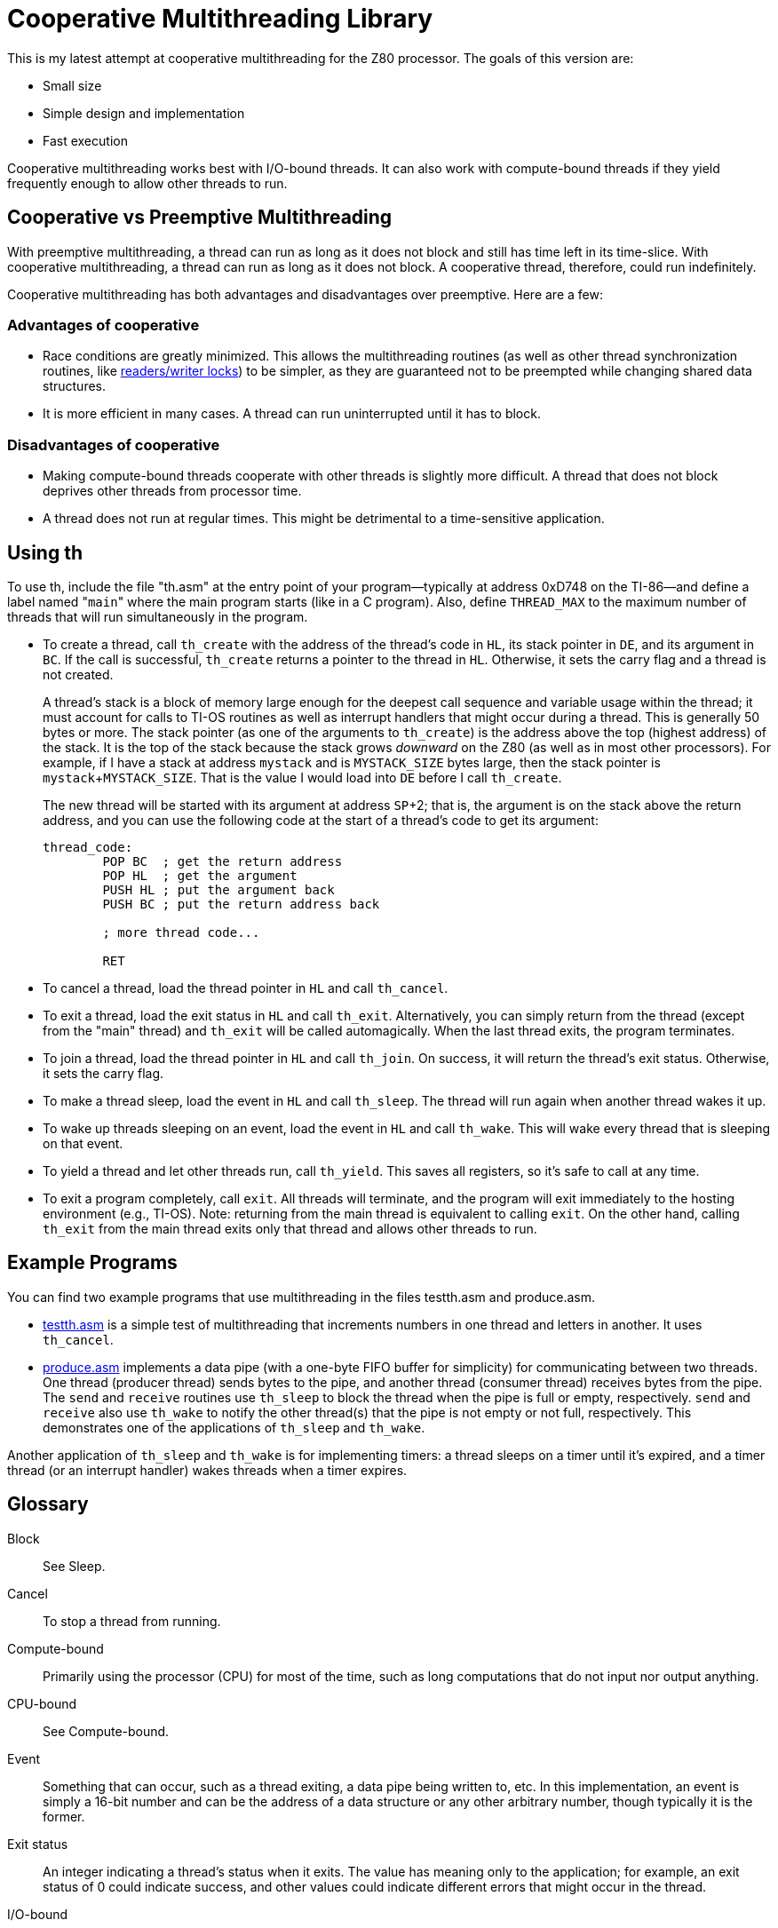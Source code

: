 = Cooperative Multithreading Library

This is my latest attempt at cooperative multithreading for the Z80 processor. The goals of this version are:

* Small size
* Simple design and implementation
* Fast execution

Cooperative multithreading works best with I/O-bound threads. It can also work with compute-bound threads if they yield frequently enough to allow other threads to run.

== Cooperative vs Preemptive Multithreading

With preemptive multithreading, a thread can run as long as it does not block and still has time left in its time-slice. With cooperative multithreading, a thread can run as long as it does not block. A cooperative thread, therefore, could run indefinitely.

Cooperative multithreading has both advantages and disadvantages over preemptive. Here are a few:

=== Advantages of cooperative

* Race conditions are greatly minimized. This allows the multithreading routines (as well as other thread synchronization routines, like link:rwlock.adoc[readers/writer locks]) to be simpler, as they are guaranteed not to be preempted while changing shared data structures.
* It is more efficient in many cases. A thread can run uninterrupted until it has to block.

=== Disadvantages of cooperative

* Making compute-bound threads cooperate with other threads is slightly more difficult. A thread that does not block deprives other threads from processor time.
* A thread does not run at regular times. This might be detrimental to a time-sensitive application.

== Using th

To use th, include the file "th.asm" at the entry point of your program&mdash;typically at address 0xD748 on the TI-86&mdash;and define a label named "[.ident]``main``" where the main program starts (like in a C program). Also, define [.const]``THREAD_MAX`` to the maximum number of threads that will run simultaneously in the program.

* To create a thread, call [.ident]``th_create`` with the address of the thread's code in [.reg]``HL``, its stack pointer in [.reg]``DE``, and its argument in [.reg]``BC``. If the call is successful, [.ident]``th_create`` returns a pointer to the thread in [.reg]``HL``. Otherwise, it sets the carry flag and a thread is not created.
+
A thread's stack is a block of memory large enough for the deepest call sequence and variable usage within the thread; it must account for calls to TI-OS routines as well as interrupt handlers that might occur during a thread. This is generally 50 bytes or more. The stack pointer (as one of the arguments to [.ident]``th_create``) is the address above the top (highest address) of the stack. It is the top of the stack because the stack grows _downward_ on the Z80 (as well as in most other processors). For example, if I have a stack at address [.ident]``mystack`` and is [.ident]``MYSTACK_SIZE`` bytes large, then the stack pointer is [.ident]``mystack``+[.ident]``MYSTACK_SIZE``. That is the value I would load into [.reg]``DE`` before I call [.ident]``th_create``.
+
The new thread will be started with its argument at address [.reg]``SP``+2; that is, the argument is on the stack above the return address, and you can use the following code at the start of a thread's code to get its argument:
+
[source,asm]
----
thread_code:
	POP BC  ; get the return address
	POP HL  ; get the argument
	PUSH HL ; put the argument back
	PUSH BC ; put the return address back

	; more thread code...

	RET
----

* To cancel a thread, load the thread pointer in [.reg]``HL`` and call [.ident]``th_cancel``.

* To exit a thread, load the exit status in [.reg]``HL`` and call [.ident]``th_exit``. Alternatively, you can simply return from the thread (except from the "main" thread) and [.ident]``th_exit`` will be called automagically. When the last thread exits, the program terminates.

* To join a thread, load the thread pointer in [.reg]``HL`` and call [.ident]``th_join``. On success, it will return the thread's exit status. Otherwise, it sets the carry flag.

* To make a thread sleep, load the event in [.reg]``HL`` and call [.ident]``th_sleep``. The thread will run again when another thread wakes it up.

* To wake up threads sleeping on an event, load the event in [.reg]``HL`` and call [.ident]``th_wake``. This will wake every thread that is sleeping on that event.

* To yield a thread and let other threads run, call [.ident]``th_yield``. This saves all registers, so it's safe to call at any time.

* To exit a program completely, call [.ident]``exit``. All threads will terminate, and the program will exit immediately to the hosting environment (e.g., TI-OS). Note: returning from the main thread is equivalent to calling [.ident]``exit``. On the other hand, calling [.ident]``th_exit`` from the main thread exits only that thread and allows other threads to run.

== Example Programs

You can find two example programs that use multithreading in the files testth.asm and produce.asm.

* link:../testth.asm[testth.asm] is a simple test of multithreading that increments numbers in one thread and letters in another. It uses [.ident]``th_cancel``.
* link:../produce.asm[produce.asm] implements a data pipe (with a one-byte FIFO buffer for simplicity) for communicating between two threads. One thread (producer thread) sends bytes to the pipe, and another thread (consumer thread) receives bytes from the pipe. The [.ident]``send`` and ``receive`` routines use [.ident]``th_sleep`` to block the thread when the pipe is full or empty, respectively. [.ident]``send`` and [.ident]``receive`` also use [.ident]``th_wake`` to notify the other thread(s) that the pipe is not empty or not full, respectively. This demonstrates one of the applications of [.ident]``th_sleep`` and [.ident]``th_wake``.

Another application of [.ident]``th_sleep`` and [.ident]``th_wake`` is for implementing timers: a thread sleeps on a timer until it's expired, and a timer thread (or an interrupt handler) wakes threads when a timer expires.

== Glossary

Block:: See Sleep.

Cancel:: To stop a thread from running.

Compute-bound:: Primarily using the processor (CPU) for most of the time, such as long computations that do not input nor output anything.

CPU-bound:: See Compute-bound.

Event:: Something that can occur, such as a thread exiting, a data pipe being written to, etc. In this implementation, an event is simply a 16-bit number and can be the address of a data structure or any other arbitrary number, though typically it is the former.

Exit status:: An integer indicating a thread's status when it exits. The value has meaning only to the application; for example, an exit status of 0 could indicate success, and other values could indicate different errors that might occur in the thread.

I/O-bound:: Primarily waiting for input or output, such as reading from or writing to a data pipe.

Join:: Wait for a thread to complete or be canceled. This is a synchronization technique. When a thread exits on its own (i.e., it is finished), a thread can obtains its exit status by "joining" the finished thread.

Sleep:: To wait for an event.

Thread:: Short for "thread of execution". One of two or more simultaneously-running tasks. Similar to a process in a multi-tasking operating system.

Wake:: To notify a thread that an event occurred.

Yield:: To allow other threads to execute. With cooperative multi-threading, processor-bound threads must yield so other threads can run.

Zombie:: A thread that has exited but is floating around, waiting for another thread to join it. This is the same concept as a zombie process in Unix systems.

== Bugs

While I have tested th for bugs and performance, there may be some bugs lurking in the code.

If you find a bug, try to make a small test case that triggers it (the smaller the test case, the better). Make sure it's actually a bug in the library and not in your own code&mdash;parallel computing can be tricky sometimes, after all. Then contact the author with the test case along with any details you know about the bug (such as symptoms). Better yet, fix the bug and send it back to the author.

== Contacting the author

You can contact the author of this library at abbrev@gmail.com.

== License

Copyright &copy; 2007 Christopher Williams

This program is free software; you can redistribute it and/or modify
it under the terms of the GNU General Public License as published by
the Free Software Foundation; either version 2 of the License, or
(at your option) any later version.

This program is distributed in the hope that it will be useful,
but WITHOUT ANY WARRANTY; without even the implied warranty of
MERCHANTABILITY or FITNESS FOR A PARTICULAR PURPOSE.  See the
GNU General Public License for more details.

You should have received a copy of the GNU General Public License
along with this program; if not, write to the Free Software
Foundation, Inc., 59 Temple Place, Suite 330, Boston, MA  02111-1307  USA
